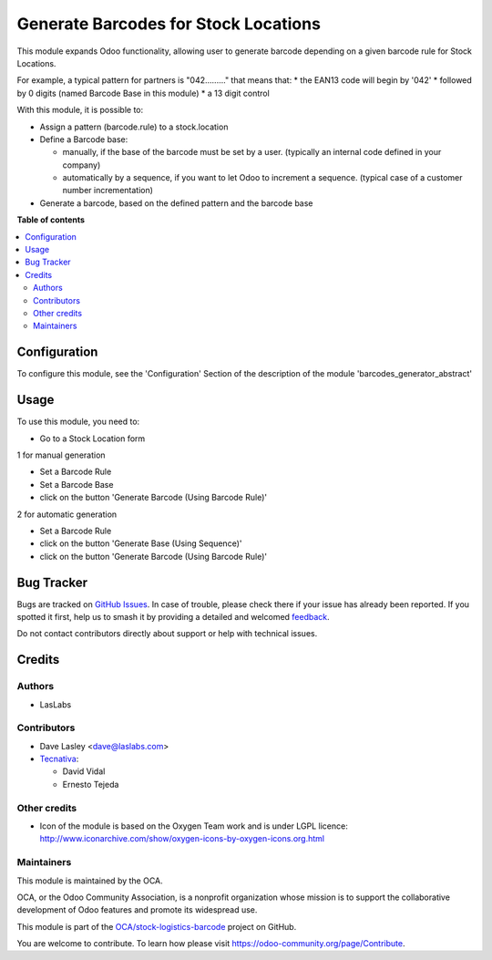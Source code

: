 =====================================
Generate Barcodes for Stock Locations
=====================================

.. 
   !!!!!!!!!!!!!!!!!!!!!!!!!!!!!!!!!!!!!!!!!!!!!!!!!!!!
   !! This file is generated by oca-gen-addon-readme !!
   !! changes will be overwritten.                   !!
   !!!!!!!!!!!!!!!!!!!!!!!!!!!!!!!!!!!!!!!!!!!!!!!!!!!!
   !! source digest: sha256:2a9382023c57821d5c0d8340f0c7998d433daa114d4dcc5ffdea05c545bd4f13
   !!!!!!!!!!!!!!!!!!!!!!!!!!!!!!!!!!!!!!!!!!!!!!!!!!!!

.. |badge1| image:: https://img.shields.io/badge/maturity-Beta-yellow.png
    :target: https://odoo-community.org/page/development-status
    :alt: Beta
.. |badge2| image:: https://img.shields.io/badge/licence-AGPL--3-blue.png
    :target: http://www.gnu.org/licenses/agpl-3.0-standalone.html
    :alt: License: AGPL-3
.. |badge3| image:: https://img.shields.io/badge/github-OCA%2Fstock--logistics--barcode-lightgray.png?logo=github
    :target: https://github.com/OCA/stock-logistics-barcode/tree/17.0/barcodes_generator_location
    :alt: OCA/stock-logistics-barcode
.. |badge4| image:: https://img.shields.io/badge/weblate-Translate%20me-F47D42.png
    :target: https://translation.odoo-community.org/projects/stock-logistics-barcode-17-0/stock-logistics-barcode-17-0-barcodes_generator_location
    :alt: Translate me on Weblate
.. |badge5| image:: https://img.shields.io/badge/runboat-Try%20me-875A7B.png
    :target: https://runboat.odoo-community.org/builds?repo=OCA/stock-logistics-barcode&target_branch=17.0
    :alt: Try me on Runboat

|badge1| |badge2| |badge3| |badge4| |badge5|

This module expands Odoo functionality, allowing user to generate
barcode depending on a given barcode rule for Stock Locations.

For example, a typical pattern for partners is "042........." that means
that: \* the EAN13 code will begin by '042' \* followed by 0 digits
(named Barcode Base in this module) \* a 13 digit control

With this module, it is possible to:

- Assign a pattern (barcode.rule) to a stock.location

- Define a Barcode base:

  - manually, if the base of the barcode must be set by a user.
    (typically an internal code defined in your company)
  - automatically by a sequence, if you want to let Odoo to increment a
    sequence. (typical case of a customer number incrementation)

- Generate a barcode, based on the defined pattern and the barcode base

**Table of contents**

.. contents::
   :local:

Configuration
=============

To configure this module, see the 'Configuration' Section of the
description of the module 'barcodes_generator_abstract'

Usage
=====

To use this module, you need to:

- Go to a Stock Location form

1 for manual generation

- Set a Barcode Rule
- Set a Barcode Base
- click on the button 'Generate Barcode (Using Barcode Rule)'

2 for automatic generation

- Set a Barcode Rule
- click on the button 'Generate Base (Using Sequence)'
- click on the button 'Generate Barcode (Using Barcode Rule)'

|image|

.. |image| image:: https://raw.githubusercontent.com/barcodes_generator/static/description/stock_location_sequence_generation.png

Bug Tracker
===========

Bugs are tracked on `GitHub Issues <https://github.com/OCA/stock-logistics-barcode/issues>`_.
In case of trouble, please check there if your issue has already been reported.
If you spotted it first, help us to smash it by providing a detailed and welcomed
`feedback <https://github.com/OCA/stock-logistics-barcode/issues/new?body=module:%20barcodes_generator_location%0Aversion:%2017.0%0A%0A**Steps%20to%20reproduce**%0A-%20...%0A%0A**Current%20behavior**%0A%0A**Expected%20behavior**>`_.

Do not contact contributors directly about support or help with technical issues.

Credits
=======

Authors
-------

* LasLabs

Contributors
------------

- Dave Lasley <dave@laslabs.com>
- `Tecnativa <https://www.tecnativa.com>`__:

  - David Vidal
  - Ernesto Tejeda

Other credits
-------------

- Icon of the module is based on the Oxygen Team work and is under LGPL
  licence:
  http://www.iconarchive.com/show/oxygen-icons-by-oxygen-icons.org.html

Maintainers
-----------

This module is maintained by the OCA.

.. image:: https://odoo-community.org/logo.png
   :alt: Odoo Community Association
   :target: https://odoo-community.org

OCA, or the Odoo Community Association, is a nonprofit organization whose
mission is to support the collaborative development of Odoo features and
promote its widespread use.

This module is part of the `OCA/stock-logistics-barcode <https://github.com/OCA/stock-logistics-barcode/tree/17.0/barcodes_generator_location>`_ project on GitHub.

You are welcome to contribute. To learn how please visit https://odoo-community.org/page/Contribute.
